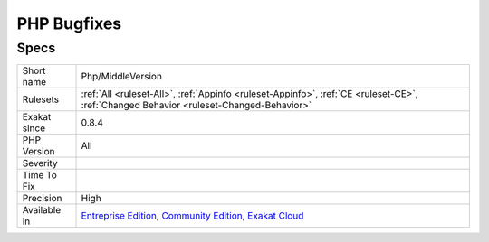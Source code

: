 .. _php-middleversion:

.. _php-bugfixes:

PHP Bugfixes
++++++++++++

.. meta\:\:
	:description:
		PHP Bugfixes: This is the list of features, used in the code, that also received a bug fix in recent PHP versions.
	:twitter:card: summary_large_image
	:twitter:site: @exakat
	:twitter:title: PHP Bugfixes
	:twitter:description: PHP Bugfixes: This is the list of features, used in the code, that also received a bug fix in recent PHP versions
	:twitter:creator: @exakat
	:twitter:image:src: https://www.exakat.io/wp-content/uploads/2020/06/logo-exakat.png
	:og:image: https://www.exakat.io/wp-content/uploads/2020/06/logo-exakat.png
	:og:title: PHP Bugfixes
	:og:type: article
	:og:description: This is the list of features, used in the code, that also received a bug fix in recent PHP versions
	:og:url: https://php-tips.readthedocs.io/en/latest/tips/Php/MiddleVersion.html
	:og:locale: en
  This is the list of features, used in the code, that also received a bug fix in recent PHP versions.

Specs
_____

+--------------+-----------------------------------------------------------------------------------------------------------------------------------------------------------------------------------------+
| Short name   | Php/MiddleVersion                                                                                                                                                                       |
+--------------+-----------------------------------------------------------------------------------------------------------------------------------------------------------------------------------------+
| Rulesets     | :ref:`All <ruleset-All>`, :ref:`Appinfo <ruleset-Appinfo>`, :ref:`CE <ruleset-CE>`, :ref:`Changed Behavior <ruleset-Changed-Behavior>`                                                  |
+--------------+-----------------------------------------------------------------------------------------------------------------------------------------------------------------------------------------+
| Exakat since | 0.8.4                                                                                                                                                                                   |
+--------------+-----------------------------------------------------------------------------------------------------------------------------------------------------------------------------------------+
| PHP Version  | All                                                                                                                                                                                     |
+--------------+-----------------------------------------------------------------------------------------------------------------------------------------------------------------------------------------+
| Severity     |                                                                                                                                                                                         |
+--------------+-----------------------------------------------------------------------------------------------------------------------------------------------------------------------------------------+
| Time To Fix  |                                                                                                                                                                                         |
+--------------+-----------------------------------------------------------------------------------------------------------------------------------------------------------------------------------------+
| Precision    | High                                                                                                                                                                                    |
+--------------+-----------------------------------------------------------------------------------------------------------------------------------------------------------------------------------------+
| Available in | `Entreprise Edition <https://www.exakat.io/entreprise-edition>`_, `Community Edition <https://www.exakat.io/community-edition>`_, `Exakat Cloud <https://www.exakat.io/exakat-cloud/>`_ |
+--------------+-----------------------------------------------------------------------------------------------------------------------------------------------------------------------------------------+


